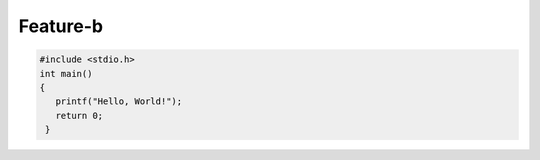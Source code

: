 Feature-b
=========

.. code-block:: c

   #include <stdio.h>
   int main()
   {
      printf("Hello, World!");
      return 0;
    }
